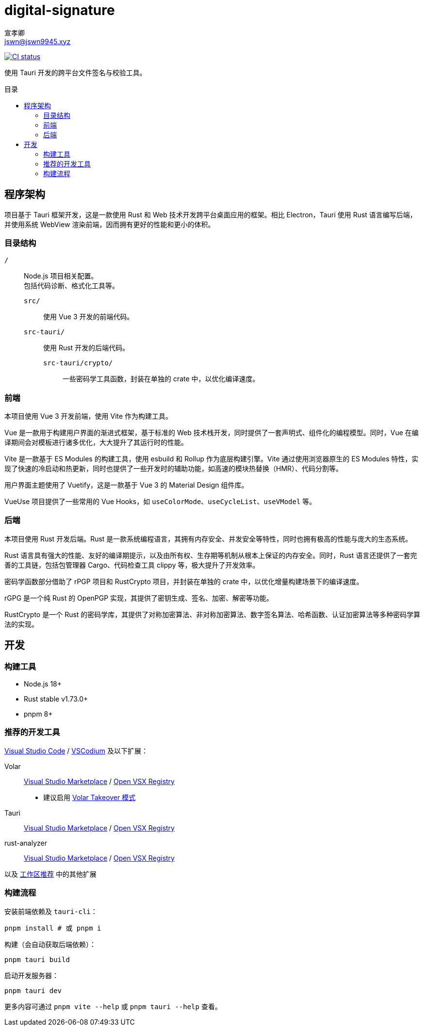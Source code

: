 = digital-signature
宣孝卿 <jswn@jswn9945.xyz>
:toc: preamble
:toc-title: 目录

https://github.com/Jisu-Woniu/digital-signature/actions/workflows/tauri.yml[
    image:https://github.com/Jisu-Woniu/digital-signature/actions/workflows/tauri.yml/badge.svg[CI status]
]

使用 Tauri 开发的跨平台文件签名与校验工具。

== 程序架构

项目基于 Tauri 框架开发，这是一款使用 Rust 和 Web 技术开发跨平台桌面应用的框架。相比 Electron，Tauri 使用 Rust 语言编写后端，并使用系统 WebView 渲染前端，因而拥有更好的性能和更小的体积。

=== 目录结构

`/`::
    Node.js 项目相关配置。 +
    包括代码诊断、格式化工具等。

    `src/`:::
        使用 Vue 3 开发的前端代码。

    `src-tauri/`:::
        使用 Rust 开发的后端代码。

        `src-tauri/crypto/`::::
            一些密码学工具函数，封装在单独的 crate 中，以优化编译速度。

=== 前端

本项目使用 Vue 3 开发前端，使用 Vite 作为构建工具。

Vue 是一款用于构建用户界面的渐进式框架，基于标准的 Web 技术栈开发，同时提供了一套声明式、组件化的编程模型。同时，Vue 在编译期间会对模板进行诸多优化，大大提升了其运行时的性能。

Vite 是一款基于 ES Modules 的构建工具，使用 esbuild 和 Rollup 作为底层构建引擎。Vite 通过使用浏览器原生的 ES Modules 特性，实现了快速的冷启动和热更新，同时也提供了一些开发时的辅助功能，如高速的模块热替换（HMR）、代码分割等。

用户界面主题使用了 Vuetify，这是一款基于 Vue 3 的 Material Design 组件库。

VueUse 项目提供了一些常用的 Vue Hooks，如 `useColorMode`、`useCycleList`、`useVModel` 等。

=== 后端

本项目使用 Rust 开发后端。Rust 是一款系统编程语言，其拥有内存安全、并发安全等特性，同时也拥有极高的性能与庞大的生态系统。

Rust 语言具有强大的性能、友好的编译期提示，以及由所有权、生存期等机制从根本上保证的内存安全。同时，Rust 语言还提供了一套完善的工具链，包括包管理器 Cargo、代码检查工具 clippy 等，极大提升了开发效率。

密码学函数部分借助了 rPGP 项目和 RustCrypto 项目，并封装在单独的 crate 中，以优化增量构建场景下的编译速度。

rGPG 是一个纯 Rust 的 OpenPGP 实现，其提供了密钥生成、签名、加密、解密等功能。

RustCrypto 是一个 Rust 的密码学库，其提供了对称加密算法、非对称加密算法、数字签名算法、哈希函数、认证加密算法等多种密码学算法的实现。

== 开发

=== 构建工具

* Node.js 18+
* Rust stable v1.73.0+
* pnpm 8+

=== 推荐的开发工具

https://code.visualstudio.com/[Visual Studio Code] / https://vscodium.com/[VSCodium] 及以下扩展：

Volar:: https://marketplace.visualstudio.com/items?itemName=Vue.volar[Visual Studio Marketplace] / https://open-vsx.org/extension/Vue/volar[Open VSX Registry]
  * 建议启用 https://cn.vuejs.org/guide/typescript/overview.html#volar-takeover-mode[Volar Takeover 模式]
Tauri:: https://marketplace.visualstudio.com/items?itemName=tauri-apps.tauri-vscode[Visual Studio Marketplace] / https://open-vsx.org/extension/tauri-apps/tauri-vscode[Open VSX Registry]
rust-analyzer:: https://marketplace.visualstudio.com/items?itemName=rust-lang.rust-analyzer[Visual Studio Marketplace] / https://open-vsx.org/extension/rust-lang/rust-analyzer[Open VSX Registry]

以及 link:.vscode/extensions.json[工作区推荐] 中的其他扩展


=== 构建流程

安装前端依赖及 `tauri-cli`：

[,bash]
----
pnpm install # 或 pnpm i
----

构建（会自动获取后端依赖）：

[,bash]
----
pnpm tauri build
----

启动开发服务器：

[,bash]
----
pnpm tauri dev
----

更多内容可通过 `pnpm vite --help` 或 `pnpm tauri --help` 查看。
